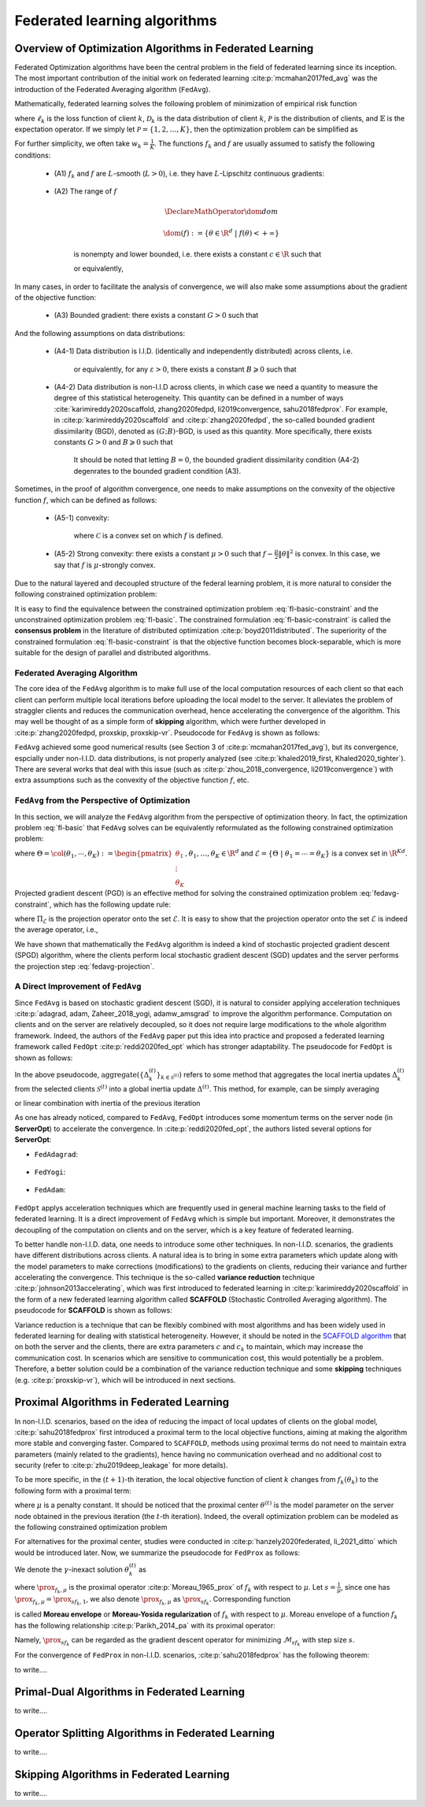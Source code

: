 Federated learning algorithms
^^^^^^^^^^^^^^^^^^^^^^^^^^^^^^

.. _fl_alg_overview:

Overview of Optimization Algorithms in Federated Learning
---------------------------------------------------------

Federated Optimization algorithms have been the central problem in the field of federated learning since its inception.
The most important contribution of the initial work on federated learning :cite:p:`mcmahan2017fed_avg` was the introduction of the Federated Averaging algorithm (``FedAvg``).

Mathematically, federated learning solves the following problem of minimization of empirical risk function

.. math::
   :label: fl-basic-dist

   \DeclareMathOperator*{\expectation}{\mathbb{E}}
   \DeclareMathOperator*{\minimize}{minimize}
   \newcommand{\R}{\mathbb{R}}

   \begin{array}{cl}
   \minimize\limits_{\theta \in \R^d} & f(\theta) = \expectation\limits_{k \sim {\mathcal{P}}} [f_k(\theta)], \\
   \text{where} & f_k(\theta) = \expectation\limits_{(x, y) \sim \mathcal{D}_k} [\ell_k(\theta; x, y)],
   \end{array}

where :math:`\ell_k` is the loss function of client :math:`k`,
:math:`\mathcal{D}_k` is the data distribution of client :math:`k`,
:math:`\mathcal{P}` is the distribution of clients, and :math:`\mathbb{E}` is the expectation operator.
If we simply let :math:`\mathcal{P} = \{1, 2, \ldots, K\}`, then the optimization problem can be simplified as

.. math::
   :label: fl-basic

   \begin{array}{cl}
   \minimize\limits_{\theta \in \R^d} & f(\theta) = \sum\limits_{k=1}^K w_k f_k(\theta).
   \end{array}

For further simplicity, we often take :math:`w_k = \frac{1}{K}`. The functions :math:`f_k` and :math:`f` are usually assumed to satisfy the following conditions:

   * (A1) :math:`f_k` and :math:`f` are :math:`L`-smooth (:math:`L > 0`), i.e. they have :math:`L`-Lipschitz continuous gradients:
   
      .. math::
         :label: l-smooth

         \begin{array}{c}
         \lVert \nabla f (\theta) - f (\theta') \rVert \leqslant L \lVert \theta - \theta' \rVert, \\
         \lVert \nabla f_k (\theta) - f_k (\theta') \rVert \leqslant L \lVert \theta - \theta' \rVert,
         \end{array}
         \quad \forall \theta, \theta' \in \R^d, k = 1, \ldots, K.
   * (A2) The range of :math:`f`

      .. math::

         \DeclareMathOperator*{\dom}{dom}
         
         \dom(f) := \{ \theta \in \R^d ~|~ f(\theta) < + \infty \}

      is nonempty and lower bounded, i.e. there exists a constant :math:`c \in \R` such that

      .. math::
         :label: lower-bounded

         f(\theta) \geqslant c > -\infty, ~ \forall \theta \in \R^d,

      or equivalently,
      
         .. math::
            :label: lower-bounded-2

            f^* := \inf\limits_{\theta \in \R^d} f(\theta) > - \infty.

In many cases, in order to facilitate the analysis of convergence, we will also make some assumptions about the gradient of the objective function:

   * (A3) Bounded gradient: there exists a constant :math:`G > 0` such that

      .. math::
         :label: bdd_grad

         \lVert \nabla f_k (\theta) \rVert^2 \leqslant G^2, ~ \forall \theta \in \R^d, ~ k = 1, \ldots K.

And the following assumptions on data distributions:

   * (A4-1) Data distribution is I.I.D. (identically and independently distributed) across clients, i.e.
   
      .. math::
         :label: iid-1

         \nabla f(\theta) = \expectation [f_k(\theta)] = \expectation\limits_{(x, y) \sim \mathcal{D}_k}[\nabla \ell_k(\theta; x, y)], ~ \forall \theta \in \R^d, ~ k = 1, \ldots K,

      or equivalently, for any :math:`\varepsilon > 0`, there exists a constant :math:`B \geqslant 0` such that

      .. math::
         :label: iid-2

         \sum\limits_{k=1}^K \lVert \nabla f_k(\theta) \rVert^2 = \lVert f(\theta) \rVert^2, ~ \forall \theta \in \left\{ \theta \in \R^d ~ \middle| ~ \lVert f(\theta) \rVert^2 > \varepsilon \right\}.

.. _bdd_grad_dissim:

   * (A4-2) Data distribution is non-I.I.D across clients, in which case we need a quantity to measure the degree of this statistical heterogeneity. This quantity can be defined in a number of ways :cite:`karimireddy2020scaffold, zhang2020fedpd, li2019convergence, sahu2018fedprox`. For example, in :cite:p:`karimireddy2020scaffold` and :cite:p:`zhang2020fedpd`, the so-called bounded gradient dissimilarity (BGD), denoted as :math:`(G; B)`-BGD, is used as this quantity. More specifically, there exists constants :math:`G > 0` and :math:`B \geqslant 0` such that

      .. math::
         :label: bdd_grad_dissim

         \dfrac{1}{K} \sum\limits_{k=1}^K \lVert \nabla f_k(\theta) \rVert^2 \leqslant G^2 + B^2 \lVert \nabla f(\theta) \rVert^2, ~ \forall \theta \in \R^d.

      It should be noted that letting :math:`B = 0`, the bounded gradient dissimilarity condition (A4-2) degenrates to the bounded gradient condition (A3).

Sometimes, in the proof of algorithm convergence, one needs to make assumptions on the convexity of the objective function :math:`f`, which can be defined as follows:

   * (A5-1) convexity:

      .. math::
         :label: def-convex-function

         f(a \theta + (1 - a) \theta') \leqslant a f(\theta) + (1 - a) f(\theta'), ~ \forall \theta, \theta' \in \mathcal{C}, ~ \alpha \in [0, 1].

      where :math:`\mathcal{C}` is a convex set on which :math:`f` is defined.
   * (A5-2) Strong convexity: there exists a constant :math:`\mu > 0` such that :math:`f - \frac{\mu}{2} \lVert \theta \rVert^2` is convex. In this case, we say that :math:`f` is :math:`\mu`-strongly convex.

Due to the natural layered and decoupled structure of the federal learning problem, it is more natural to consider the following constrained optimization problem:

.. math::
   :label: fl-basic-constraint

   \begin{array}{cl}
   \minimize & \frac{1}{K} \sum\limits_{k=1}^K f_k(\theta_k), \\
   \text{subject to} & \theta_k = \theta, ~ k = 1, \ldots, K.
   \end{array}

It is easy to find the equivalence between the constrained optimization problem :eq:`fl-basic-constraint`
and the unconstrained optimization problem :eq:`fl-basic`. The constrained formulation
:eq:`fl-basic-constraint` is called the **consensus problem** in the literature of distributed optimization :cite:p:`boyd2011distributed`. The superiority of the constrained formulation :eq:`fl-basic-constraint` is that
the objective function becomes block-separable, which is more suitable for the design of parallel and distributed algorithms.

Federated Averaging Algorithm
~~~~~~~~~~~~~~~~~~~~~~~~~~~~~~~

The core idea of the ``FedAvg`` algorithm is to make full use of the local computation resources of each client
so that each client can perform multiple local iterations before uploading the local model to the server.
It alleviates the problem of straggler clients and reduces the communication overhead,
hence accelerating the convergence of the algorithm. This may well be thought of as a simple form of
**skipping** algorithm, which were further developed in :cite:p:`zhang2020fedpd, proxskip, proxskip-vr`.
Pseudocode for ``FedAvg`` is shown as follows:

.. _pseduocode-fedavg:

.. image:: ./generated/algorithms/fedavg.svg
   :align: center
   :width: 80%
   :alt: Psuedocode for ``FedAvg``
   :class: no-scaled-link

``FedAvg`` achieved some good numerical results (see Section 3 of :cite:p:`mcmahan2017fed_avg`),
but its convergence, espcially under non-I.I.D. data distributions, is not properly analyzed
(see :cite:p:`khaled2019_first, Khaled2020_tighter`). There are several works that deal with this issue
(such as :cite:p:`zhou_2018_convergence, li2019convergence`) with extra assumptions such as
the convexity of the objective function :math:`f`, etc.

``FedAvg`` from the Perspective of Optimization
~~~~~~~~~~~~~~~~~~~~~~~~~~~~~~~~~~~~~~~~~~~~~~~~~

In this section, we will analyze the ``FedAvg`` algorithm from the perspective of optimization theory.
In fact, the optimization problem :eq:`fl-basic` that ``FedAvg`` solves can be equivalently reformulated
as the following constrained optimization problem:

.. math::
   :label: fedavg-constraint

   \newcommand{\col}{\operatorname{col}}

   \begin{array}{cl}
   \minimize & F(\Theta) := \frac{1}{K} \sum\limits_{k=1}^K f_k(\theta_k), \\
   \text{subject to} & \Theta \in \mathcal{E},
   \end{array}

where :math:`\Theta = \col(\theta_1, \cdots, \theta_K) := \begin{pmatrix} \theta_1 \\ \vdots \\ \theta_K \end{pmatrix}, \theta_1, \ldots, \theta_K \in \R^d`
and :math:`\mathcal{E} = \left\{ \Theta ~ \middle| ~ \theta_1 = \cdots = \theta_K \right\}` is a convex set in :math:`\R^{Kd}`.
Projected gradient descent (PGD) is an effective method for solving the constrained optimization problem :eq:`fedavg-constraint`, which has the following update rule:

.. math::
   :label: fedavg-pgd

   \Theta^{(t+1)} = \Pi_{\mathcal{E}} \left( \Theta^{(t)} - \eta \nabla F(\Theta^{(t)}) \right),

where :math:`\Pi_{\mathcal{E}}` is the projection operator onto the set :math:`\mathcal{E}`. It is easy to show that
the projection operator onto the set :math:`\mathcal{E}` is indeed the average operator, i.e.,

.. math::
   :label: fedavg-projection

   \Pi_{\mathcal{E}}: \R^{Kd} \to \mathcal{E}: ( \theta_1, \ldots, \theta_K) \mapsto \left(\frac{1}{K}\sum\limits_{k=1}^K \theta_K, \ldots, \frac{1}{K}\sum\limits_{k=1}^K \theta_K \right).

We have shown that mathematically the ``FedAvg`` algorithm is indeed a kind of stochastic projected gradient descent (SPGD)
algorithm, where the clients perform local stochastic gradient descent (SGD) updates and the server performs
the projection step :eq:`fedavg-projection`.

A Direct Improvement of ``FedAvg``
~~~~~~~~~~~~~~~~~~~~~~~~~~~~~~~~~~

Since ``FedAvg`` is based on stochastic gradient descent (SGD), it is natural to consider applying
acceleration techniques :cite:p:`adagrad, adam, Zaheer_2018_yogi, adamw_amsgrad` to improve the algorithm performance.
Computation on clients and on the server are relatively decoupled, so it does not require large modifications
to the whole algorithm framework. Indeed, the authors of the ``FedAvg`` paper put this idea into practice and proposed
a federated learning framework called ``FedOpt`` :cite:p:`reddi2020fed_opt` which has stronger adaptability.
The pseudocode for ``FedOpt`` is shown as follows:

.. _pseduocode-fedopt:

.. image:: ./generated/algorithms/fedopt.svg
   :align: center
   :width: 80%
   :alt: Psuedocode for ``FedOpt``
   :class: no-scaled-link

In the above pseudocode, :math:`\operatorname{aggregate} \left( \left\{ \Delta_{k}^{(t)} \right\}_{k \in \mathcal{S}^{(t)}} \right)`
refers to some method that aggregates the local inertia updates :math:`\Delta_{k}^{(t)}` from the selected clients
:math:`\mathcal{S}^{(t)}` into a global inertia update :math:`\Delta^{(t)}`. This method, for example, can be simply averaging

.. math::
   :label: fedopt-agg-inertia-average

   \Delta^{(t)} \gets \frac{1}{\lvert \mathcal{S}^{(t)} \rvert} \sum\limits_{k \in \mathcal{S}^{(t)}} \Delta_{k}^{(t)},

or linear combination with inertia of the previous iteration

.. math::
   :label: fedopt-agg-inertia-lin-comb

   \Delta^{(t)} \gets \beta_1 \Delta^{(t-1)} + \left( (1 - \beta_1) / \lvert \mathcal{S}^{(t)} \rvert \right) \sum_{k \in \mathcal{S}^{(t)}} \Delta_{k}^{(t)}.

As one has already noticed, compared to ``FedAvg``, ``FedOpt`` introduces some momentum terms on the server node (in **ServerOpt**) to
accelerate the convergence. In :cite:p:`reddi2020fed_opt`, the authors listed several options for **ServerOpt**:

- ``FedAdagrad``:

   .. math::
      :label: fedopt-serveropt-fedadagrad
   
      \begin{aligned}
      v^{(t)} & \gets v^{(t-1)} + ( \Delta^{(t)} )^2 \\
      \theta^{(t+1)} & \gets \theta^{(t)} + \eta_g \Delta^{(t)} / (\sqrt{v^{(t)}}+\tau)
      \end{aligned}

- ``FedYogi``:

   .. math::
      :label: fedopt-serveropt-fedyogi

      \begin{aligned}
      v^{(t)} & \gets v^{(t-1)} - (1 - \beta_2) ( \Delta^{(t)} )^2 \operatorname{sign}(v^{(t-1)} - ( \Delta^{(t)} )^2) \\
      \theta^{(t+1)} & \gets \theta^{(t)} + \eta_g \Delta^{(t)} / (\sqrt{v^{(t)}}+\tau)
      \end{aligned}

- ``FedAdam``:

   .. math::
      :label: fedopt-serveropt-fedadam

      \begin{aligned}
      v^{(t)} & \gets \beta_2 v^{(t-1)} + (1 - \beta_2) ( \Delta^{(t)} )^2 \\
      \theta^{(t+1)} & \gets \theta^{(t)} + \eta_g \Delta^{(t)} / (\sqrt{v^{(t)}}+\tau)
      \end{aligned}

``FedOpt`` applys acceleration techniques which are frequently used in general machine learning tasks to the field of
federated learning. It is a direct improvement of ``FedAvg`` which is simple but important. Moreover, it demonstrates
the decoupling of the computation on clients and on the server, which is a key feature of federated learning.

To better handle non-I.I.D. data, one needs to introduce some other techniques. In non-I.I.D. scenarios,
the gradients have different distributions across clients. A natural idea is to bring in some extra parameters
which update along with the model parameters to make corrections (modifications) to the gradients on clients,
reducing their variance and further accelerating the convergence. This technique is the so-called **variance reduction**
technique :cite:p:`johnson2013accelerating`, which was first introduced to federated learning in
:cite:p:`karimireddy2020scaffold` in the form of a new federated learning algorithm called **SCAFFOLD**
(Stochastic Controlled Averaging algorithm). The pseudocode for **SCAFFOLD** is shown as follows:

.. _pseduocode-scaffold:

.. image:: ./generated/algorithms/scaffold.svg
   :align: center
   :width: 80%
   :alt: Psuedocode for ``Scaffold``
   :class: no-scaled-link

Variance reduction is a technique that can be flexibly combined with most algorithms and has been widely used
in federated learning for dealing with statistical heterogeneity. However, it should be noted in the
`SCAFFOLD algorithm <pseduocode-scaffold_>`_ that on both the server and the clients, there are extra parameters
:math:`c` and :math:`c_k` to maintain, which may increase the communication cost. In scenarios which are sensitive
to communication cost, this would potentially be a problem. Therefore, a better solution could be a combination of
the variance reduction technique and some **skipping** techniques (e.g. :cite:p:`proxskip-vr`),
which will be introduced in next sections.

Proximal Algorithms in Federated Learning
-----------------------------------------

In non-I.I.D. scenarios, based on the idea of reducing the impact of local updates of clients on the global model,
:cite:p:`sahu2018fedprox` first introduced a proximal term to the local objective functions, aiming at making the
algorithm more stable and converging faster. Compared to ``SCAFFOLD``, methods using proximal terms do not need to
maintain extra parameters (mainly related to the gradients), hence having no communication overhead and no
additional cost to security (refer to :cite:p:`zhu2019deep_leakage` for more details).

To be more specific, in the :math:`(t+1)`-th iteration, the local objective function of client :math:`k` changes from
:math:`f_k(\theta_k)` to the following form with a proximal term:

.. math::
   :label: fedprox-local-obj

   h_k(\theta_k, \theta^{(t)}) := f_k(\theta_k) + \frac{\mu}{2} \lVert \theta_k - \theta^{(t)} \rVert^2,

where :math:`\mu` is a penalty constant. It should be noticed that the proximal center :math:`\theta^{(t)}` is
the model parameter on the server node obtained in the previous iteration (the :math:`t`-th iteration). Indeed,
the overall optimization problem can be modeled as the following constrained optimization problem

.. math::
   :label: fedprox-whole

   \begin{array}{cl}
   \minimize & \frac{1}{K} \sum\limits_{k=1}^K \left\{ f_k(\theta_k) + \frac{\mu}{2} \lVert \theta_k - \theta \rVert^2 \right\} \\
   \text{subject to} & \theta = \frac{1}{K} \sum\limits_{k=1}^K \theta_k.
   \end{array}

For alternatives for the proximal center, studies were conducted in :cite:p:`hanzely2020federated, li_2021_ditto` which would be
introduced later. Now, we summarize the pseudocode for ``FedProx`` as follows:

.. _pseduocode-fedprox:

.. image:: ./generated/algorithms/fedprox.svg
   :align: center
   :width: 80%
   :alt: Psuedocode for ``FedProx``
   :class: no-scaled-link

We denote the :math:`\gamma`-inexact solution :math:`\theta_k^{(t)}` as

.. math::
   :label: prox-op

   \DeclareMathOperator*{\argmax}{arg\,max}
   \DeclareMathOperator*{\argmin}{arg\,min}
   % \DeclareMathOperator*{\prox}{prox}
   \newcommand{\prox}{\mathbf{prox}}

   \theta_k^{(t)} \approx \prox_{f_k, \mu} (\theta^{(t)}) := \argmin\limits_{\theta_k} \left\{ f_k(\theta_k) + \frac{\mu}{2} \lVert \theta_k - \theta^{(t)} \rVert^2 \right\},

where :math:`\prox_{f_k, \mu}` is the proximal operator :cite:p:`Moreau_1965_prox` of :math:`f_k` with respect to :math:`\mu`.
Let :math:`s = \frac{1}{\mu}`, since one has :math:`\prox_{f_k, \mu} = \prox_{sf_k, 1}`, we also denote :math:`\prox_{f_k, \mu}`
as :math:`\prox_{sf_k}`. Corresponding function

.. math::
   :label: moreau_env

   \mathcal{M}_{sf_k} (\theta^{(t)}) = \mathcal{M}_{f_k, \mu} (\theta^{(t)}) := \inf\limits_{\theta_k} \left\{ f_k(\theta_k) + \frac{\mu}{2} \lVert \theta_k - \theta^{(t)} \rVert^2 \right\}

is called **Moreau envelope** or **Moreau-Yosida regularization** of :math:`f_k` with respect to :math:`\mu`.
Moreau envelope of a function :math:`f_k` has the following relationship :cite:p:`Parikh_2014_pa` with its proximal operator:

.. math::
   :label: prox-moreau-relation
   
   \prox_{sf_k} (\theta) = \theta - s \nabla \mathcal{M}_{sf_k} (\theta), ~ \forall \theta \in \R^d.

Namely, :math:`\prox_{sf_k}` can be regarded as the gradient descent operator for minimizing :math:`\mathcal{M}_{sf_k}` with step size :math:`s`.

For the convergence of ``FedProx`` in non-I.I.D. scenarios, :cite:p:`sahu2018fedprox` has the following theorem:

.. _fedprox_thm4:

.. proof:theorem:: :cite:p:`sahu2018fedprox` Theorem 4

   Assume that the objective functions on clients :math:`\{f_k\}_{k=1}^K` are non-convex, :math:`L`-smooth (definition see :eq:`l-smooth`), and there exists a constant :math:`L_- > 0` such that :math:`\nabla^2 f_k \succcurlyeq -L_- I_d`.
   Assume further that the functions :math:`\{f_k\}_{k=1}^K` satisfy the so-called bounded dissimilarity condition, i.e.
   for any :math:`\varepsilon > 0`, there exists a constant :math:`B_{\varepsilon} > 0` such that for any point :math:`\theta`
   in the set :math:`\mathcal{S}_{\varepsilon}^c := \{ \theta ~|~ \lVert \nabla f(\theta) \rVert^2 > \varepsilon\}`,
   the following inequality holds

   .. math::
      :label: fedprox_bdd_dissim

      B(\theta) := \frac{\expectation_k [\lVert \nabla f_k(\theta) \rVert^2]}{\lVert \nabla f(\theta) \rVert^2} \leqslant B_{\varepsilon}.

   Fix constants :math:`\mu, \gamma` satisfying

   .. math::
      :label: fedprox_mu_gamma

      \rho := \left( \frac{1}{\mu} - \frac{\gamma B}{\mu} - \frac{B(1+\gamma)\sqrt{2}}{\bar{\mu}\sqrt{K}} - \frac{LB(1+\gamma)}{\bar{\mu}\mu} - \frac{LB^2(1+\gamma)^2}{2\bar{\mu}^2} - \frac{LB^2(1+\gamma)^2}{\bar{\mu}^2 K} \left( 2\sqrt{2K} + 2 \right) \right) > 0,

   where :math:`\bar{\mu} = \mu - L_- > 0`. Then, in the :math:`(t+1)`-th iteration of ``FedProx``, assuming that the global model
   :math:`\theta^{(t)}` of the previous iteration is not the first-order stationary point of the global objective function :math:`f(\theta)`,
   (i.e. :math:`\theta^{(t)} \in \mathcal{S}_{\varepsilon}^c`), the following decrease in the global objective function holds

   .. math::
      :label: fedprox_obj_decrease

      \expectation\nolimits_{\mathcal{S}^{(t)}}[f(\theta^{(t+1)})] \leqslant f(\theta^{(t)}) - \rho \lVert \nabla f (\theta^{(t)}) \rVert^2.

.. _fedprox_rem1:

.. proof:remark::

   For the `convergence theorem <fedprox_thm4_>`_ of ``FedProx``, we have the following observations: in a neighbourhood of
   some zero of :math:`\lVert \nabla f \rVert`, if this zero is not cancelled by :math:`\mathbb{E}_k[\lVert \nabla f_k \rVert]`,
   i.e. this point is also a zero of :math:`\mathbb{E}_k[\lVert \nabla f_k \rVert]` with the same or higher multiplicity,
   then in the neighbourhood, :math:`B_{\varepsilon}` goes rapidly to infinity as :math:`\varepsilon \to 0`, thus violating
   the condition :math:`\rho > 0`. In this case, the inequality :eq:`fedprox_obj_decrease` becomes meaningless.

.. _fig-apfl:

.. tikz:: Schematic diagram for :math:`f_k(\alpha_k \omega_k + (1 - \alpha_k) \theta^*)` in the APFL algorithm.
   :align: center
   :xscale: 80
   :libs: arrows.meta,positioning,calc

   \tiny
   % \coordinate (origin) at (0, 0);
   \coordinate (rect1) at (-5, -3);
   \coordinate (rect2) at (5, 3);
   \fill [gray!20] (-1.7, -2.5) rectangle (4, 3);
   \fill [gray!50] (-0.4, -1.5) rectangle (2.45, 1.25);
   \draw (rect1) rectangle (rect2);
   \node at (3.2, 2.5) {$\mathrm{dom} f_k$};
   \node at (-4, -2.5) {$\widetilde{\mathrm{dom} f_k}$};
   \node at (-4, 2.5) {$\alpha = \frac{1}{2}$};
   \draw[] plot [smooth cycle] coordinates {(-1, 0) (-0.7, -0.1) (-0.3, 0.2) (-0.5, 0.3) (-1.1, 0.1)};
   \draw[] plot [smooth cycle] coordinates {(-1.3, -0.3) (-0.6, -0.6) (0.3, 0.7) (-0.1, 0.9) (-0.7, 0.7) (-1.6, 0.2)};
   \draw[] plot [smooth cycle] coordinates {(-1.6, -0.5) (-0.2, -1.2) (0.9, 1.2) (0.6, 1.6) (-0.7, 1.2) (-2.2, 0.3)};
   \draw[] plot [smooth cycle] coordinates {(-2.4, -1.1) (0.6, -2.6) (1.9, 1.9) (1.1, 2.7) (-0.9, 1.9) (-3.1, 0.1)};
   \node at (0.9, -0.5) (theta) [circle, fill=black, inner sep=0pt, minimum size=5pt, label=below:{$\theta^*$}] {};
   \node at (-2.1, 0.6) (omega1) [circle, fill=black, inner sep=0pt, minimum size=5pt, label=left:{$\omega_k$}] {};
   \draw[dashed, thin] (theta) -- (omega1);
   \draw plot[only marks, mark=triangle*, mark size=4pt, thick] coordinates {(-0.7, 0.1)};
   \begin{scope}
   \clip (rect1) rectangle (rect2);
   \draw[dashed, thin] (theta) circle (0.5);
   \draw[dashed, thin] (theta) circle (1.1);
   \draw[dashed, thin] (theta) circle (1.9);
   \draw[dashed, thin] (theta) circle (3.2);
   \end{scope}

.. _fig-feddyn:

.. tikz:: Client model parameter update schematic diagram of the FedDyn algorithm.
   :align: center
   :xscale: 80
   :libs: arrows.meta,positioning,calc

   % \fontsize{1.5}{2.5}\selectfont
   \tiny
   % \coordinate (origin) at (0, 0);
   \coordinate (rect1) at (-4, -2.1);
   \coordinate (rect2) at (3.6, 2.3);
   \draw (rect1) rectangle (rect2);
   \node at (-3.2, -1.9) {$\mathrm{dom} f_k$};
   \begin{scope}
   \clip (rect1) rectangle (rect2);
   \draw[] plot [smooth cycle] coordinates {(-1, 0) (-0.7, -0.1) (-0.3, 0.2) (-0.5, 0.3) (-1.1, 0.1)};
   % \draw[] plot [smooth cycle] coordinates {(-1.3, -0.3) (-0.6, -0.6) (0.3, 0.7) (-0.1, 0.9) (-0.7, 0.7) (-1.6, 0.2)};
   \draw[] plot [smooth cycle] coordinates {(-1.6, -0.5) (-0.2, -1.2) (0.9, 1.2) (0.6, 1.6) (-0.7, 1.2) (-2.2, 0.3)};
   \draw[] plot [smooth cycle] coordinates {(-2.4, -1.1) (0.6, -2.6) (1.9, 1.9) (1.1, 2.7) (-0.9, 1.9) (-3.1, 0.1)};
   \end{scope}
   \node at (0.9, -0.5) (global) [circle, fill=black, inner sep=0pt ,minimum size=5pt, label=below:{$\theta^{(t)}$}] {};
   \node at (1.2, 0.5) (local) [circle, fill=black, inner sep=0pt, minimum size=5pt, label=above:{$\theta_k^{(t)}$}] {};
   \coordinate (min1) at (-0.7, 0.1);
   \draw plot[only marks, mark=triangle*, mark size=4pt, thick] coordinates {(min1)};
   \coordinate (min2) at (0.1, -0.6);
   \draw plot[only marks, mark=star, mark size=4pt, thick] coordinates {(min2)};
   \path (local) edge [draw, dashed, -{Stealth}] ($(local)!0.6!(min1)$);
   \node at ($(local)!0.6!(min1)$) (grad) [label=above:{$\mathrm{g}_k^{(t)}$}] {};
   \path (local) edge [draw, dashed, -{Stealth}] ($(local)!0.7!(min2)$);
   % \node at (0.3, 0.0) (next) [circle, fill=black, inner sep=0pt, minimum size=5pt, label=left:{$\theta_k^{(t+1)}$}] {};
   \node at (0.3, 0.0) (next) [circle, fill=black, inner sep=0pt, minimum size=5pt] {};
   \node at (0.1, -0.25) {$\theta_k^{(t+1)}$};
   \path (local) edge [draw, thick, -{Stealth}, decorate, decoration={snake, amplitude=1.5pt, pre length=4pt, post length=3pt}] (next);
   \begin{scope}
   \clip (rect1) rectangle (rect2);
   \draw[dashed, thin] (global) circle (0.7);
   % \draw[dashed, thin] (global) circle (1.1);
   \draw[dashed, thin] (global) circle (1.9);
   \draw[dashed, thin] (global) circle (3.2);
   \end{scope}

to write....


.. _fl_alg_primal_dual:

Primal-Dual Algorithms in Federated Learning
--------------------------------------------

to write....

.. _fl_alg_operator_splitting:

Operator Splitting Algorithms in Federated Learning
---------------------------------------------------

to write....

.. _fl_alg_skipping:

Skipping Algorithms in Federated Learning
---------------------------------------------------

to write....

.. bibliography::
   :filter: docname in docnames
